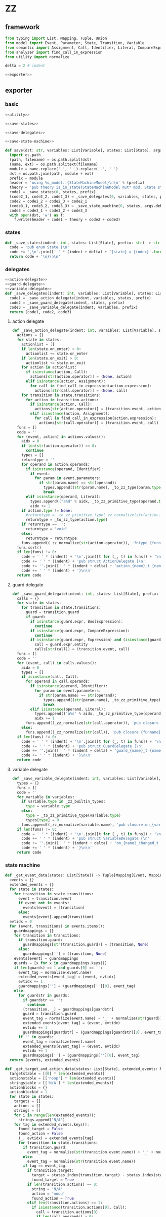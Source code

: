 #+STARTUP: indent
* ZZ
** framework
#+begin_src python :tangle ${BUILDDIR}/zz.py
  from typing import List, Mapping, Tuple, Union
  from model import Event, Parameter, State, Transition, Variable
  from semantic import Assignment, Call, Identifier, Literal, CompareExpression, Expression, BoolExpression
  from analyzer import find_call_in_expression
  from utility import normalize

  delta = 2 # indent

  <<exporter>>

#+end_src
** exporter
*** basic
#+begin_src python :noweb-ref exporter
  <<utility>>

  <<save-states>>

  <<save-delegates>>

  <<save-state-machine>>

  def save(dst: str, variables: List[Variable], states: List[State], args):
    import os.path
    (path, filename) = os.path.split(dst)
    (name, ext) = os.path.splitext(filename)
    module = name.replace(' ', '_').replace('-', '_')
    dst = os.path.join(path, module + ext)
    prefix = module
    header = 'using %s_model::{StateMachineModel}\n\n' % (prefix)
    theory = 'pub theory is_in_state(StateMachineModel mut* mod, State state) -> bool;\n\n'
    code1 = _save_states(0, states, prefix)
    (code2_1, code2_2, code2_3) = _save_delegates(0, variables, states, prefix)
    code2 = code2_2 + code2_3 + code2_1
    (code3_1, code3_2, code3_3) = _save_state_machine(0, states, args.debug, code2_1 != '', code2_2 != '', code2_3 != '', prefix)
    code3 = code3_1 + code3_2 + code3_3
    with open(dst, 'w') as f:
      f.write(header + code1 + theory + code2 + code3)
#+end_src
*** states
#+begin_src python :noweb-ref save-states
  def _save_states(indent: int, states: List[State], prefix: str) -> str:
    code = 'pub enum State {\n'
    code += ',\n'.join([' ' * (indent + delta) + '{state} = {index}'.format(state = _state_to_string(x), index = states.index(x) + 1) for x in states])
    return code + '\n}\n\n'
#+end_src
*** delegates
#+begin_src python :noweb-ref save-delegates
  <<action-delegate>>
  <<guard-delegate>>
  <<variable-delegate>>
  def _save_delegates(indent: int, variables: List[Variable], states: List[State], prefix: str) -> str:
    code1 = _save_action_delegate(indent, variables, states, prefix)
    code2 = _save_guard_delegate(indent, states, prefix)
    code3 = _save_variable_delegate(indent, variables, prefix)
    return (code1, code2, code3)
#+end_src
**** action delegate
#+begin_src python :noweb-ref action-delegate
  def _save_action_delegate(indent: int, varaibles: List[Variable], states: List[State], prefix: str) -> str:
    actions = {}
    for state in states:
      actionlist = []
      if len(state.on_enter) > 0:
        actionlist += state.on_enter
      if len(state.on_exit) > 0:
        actionlist += state.on_exit
      for action in actionlist:
        if isinstance(action, Call):
          actions[str(action.operator)] = (None, action)
        elif isinstance(action, Assignment):
          for call in find_call_in_expression(action.expression):
            actions[str(call.operator)] = (None, call)
      for transition in state.transitions:
        for action in transition.actions:
          if isinstance(action, Call):
            actions[str(action.operator)] = (transition.event, action)
          elif isinstance(action, Assignment):
            for call in find_call_in_expression(action.expression):
              actions[str(call.operator)] = (transition.event, call)
    funs = []
    code = ''
    for (event, action) in actions.values():
      aidx = 0
      if len(str(action.operator)) == 0:
        continue
      types = []
      returntype = ''
      for operand in action.operands:
        if isinstance(operand, Identifier):
          if event:
            for param in event.parameters:
              if str(param.name) == str(operand):
                types.append((str(param.name), _to_zz_type(param.type)))
                break
        elif isinstance(operand, Literal):
          types.append(("a%d" % aidx, _to_zz_primitive_type(operand.type)))
          aidx += 1
      if action.type != None:
        #returntype = _to_zz_primitive_type(_zz_normalize(str(action.type)))
        returntype = _to_zz_type(action.type)
      if returntype == '':
        returntype = 'void'
      else:
        returntype = returntype
      funs.append((_zz_normalize(str(action.operator)), 'fntype {funname}_t ({args}) -> {returntype};'.format(funname = 'action_' + _zz_normalize(str(action.operator)), args = ', '.join(['StateMachineModel mut* mod'] + [ t + ' ' + n for (n, t) in types]), returntype = returntype)))
    funs.sort()
    if len(funs) != 0:
      code = ' ' * (indent) + '\n'.join([t for (_, t) in funs]) + '\n\n'
      code += ' ' * (indent) + 'pub struct ActionDelegate {\n'
      code += ''.join([' ' * (indent + delta) + 'action_{name}_t {name};\n'.format(name = str(n)) for (n, _) in funs])
      code += ' ' * (indent) + '}\n\n'
    return code

#+end_src
**** guard delegate
#+begin_src python :noweb-ref guard-delegate
  def _save_guard_delegate(indent: int, states: List[State], prefix: str) -> Tuple[List[str], str]:
    calls = {}
    for state in states:
      for transition in state.transitions:
        guard = transition.guard
        if guard:
          if isinstance(guard.expr, BoolExpression):
            continue
          if isinstance(guard.expr, CompareExpression):
            continue
          if isinstance(guard.expr, Expression) and (isinstance(guard.expr.entity, Call) or isinstance(guard.expr.entity, Identifier)):
            call = guard.expr.entity
            calls[str(call)] = (transition.event, call)
    funs = []
    code = ''
    for (event, call) in calls.values():
      aidx = 0
      types = []
      if isinstance(call, Call):
        for operand in call.operands:
          if isinstance(operand, Identifier):
            for param in event.parameters:
              if str(param.name) == str(operand):
                types.append((str(param.name), _to_zz_primitive_type(str(param.type))))
                break
          elif isinstance(operand, Literal):
            types.append(('a%d' % aidx, _to_zz_primitive_type(operand.type)))
            aidx += 1
        funs.append((_zz_normalize(str(call.operator)), 'pub closure {funname}_t ({args}) -> bool;'.format(funname = 'guard_' + _zz_normalize(str(call.operator)), args = ', '.join(['StateMachineModel * mod'] + [t + ' ' + n for (n, t) in types]))))
      else:
        funs.append((_zz_normalize(str(call)), 'pub closure {funname}_t ({args}) -> bool;'.format(funname = 'guard_' + _zz_normalize(str(call)), args = 'StateMachineModel * mod')))
    if len(funs) != 0:
      code = ' ' * (indent) + '\n'.join([t for (_, t) in funs]) + '\n\n'
      code += ' ' * (indent) + 'pub struct GuardDelegate {\n'
      code += ''.join([' ' * (indent + delta) + 'guard_{name}_t {name};\n'.format(name = str(n)) for (n, _) in funs])
      code += ' ' * (indent) + '}\n\n'
    return code
#+end_src
**** variable delegate
#+begin_src python :noweb-ref variable-delegate
  def _save_variable_delegate(indent: int, variables: List[Variable], prefix: str) -> Tuple[List[str], str]:
    types = {}
    funs = []
    code = ''
    for variable in variables:
      if variable.type in _zz_builtin_types:
        type = variable.type
      else:
        type = _to_zz_primitive_type(variable.type)
        types[type] = 0
      funs.append((_zz_normalize(variable.name), 'pub closure on_{varname}_changed_t (StateMachineModel * mod, {vartype} v) -> void;'.format(varname = _zz_normalize(variable.name), vartype = type)))
    if len(funs) != 0:
      code = ' ' * (indent) + '\n'.join([t for (_, t) in funs]) + '\n\n'
      code += ' ' * (indent) + 'pub struct VariableDelegate {\n'
      code += ''.join([' ' * (indent + delta) + 'on_{name}_changed_t on_{name}_changed;\n'.format(name = str(n)) for (n, _) in funs])
      code += ' ' * (indent) + '}\n\n'
    return code
#+end_src
*** state machine
#+begin_src python :noweb-ref save-state-machine
  def _get_event_data(states: List[State]) -> Tuple[Mapping[Event, Mapping[str, Tuple[Transition, str]]], Mapping[str, Tuple[Event, int]]]:
    events = {}
    extended_events = {}
    for state in states:
      for transition in state.transitions:
        event = transition.event
        if event not in events:
          events[event] = [transition]
        else:
          events[event].append(transition)
    evtidx = 0
    for (event, transitions) in events.items():
      guardmappings = {}
      for transition in transitions:
        if transition.guard:
          guardmappings[str(transition.guard)] = (transition, None)
        else:
          guardmappings[''] = (transition, None)
      events[event] = guardmappings
      guards = [x for x in guardmappings.keys()]
      if len(guards) == 1 and guards[0] == '':
        event_tag = normalize(event.name)
        extended_events[event_tag] = (event, evtidx)
        evtidx += 1
        guardmappings[''] = (guardmappings[''][0], event_tag)
      else:
        for guardstr in guards:
          if guardstr == '':
            continue
          (transition, _) = guardmappings[guardstr]
          guard = transition.guard
          event_tag = normalize(event.name) + '_' + normalize(str(guard))
          extended_events[event_tag] = (event, evtidx)
          evtidx += 1
          guardmappings[guardstr] = (guardmappings[guardstr][0], event_tag)
        if '' in guards:
          event_tag = normalize(event.name)
          extended_events[event_tag] = (event, evtidx)
          evtidx += 1
          guardmappings[''] = (guardmappings[''][0], event_tag)
    return (events, extended_events)

  def _get_target_and_action_data(states: List[State], extended_events: Mapping[str, Tuple[Event, int]], prefix: str) -> Tuple[List[List[str]], List[List[str]], Mapping[str, Tuple[str, bool]], List[List[str]]]:
    targetstable = [[0] * len(extended_events)]
    actionstable = [['noop'] * len(extended_events)]
    stringstable = [['N/A'] * len(extended_events)]
    actionblocks = {}
    actionblockid = 1
    for state in states:
      targets = []
      actions = []
      strings = []
      for i in range(len(extended_events)):
        strings.append('N/A')
      for tag in extended_events.keys():
        found_target = False
        found_action = False
        (_, evtidx) = extended_events[tag]
        for transition in state.transitions:
          if transition.guard:
            event_tag = normalize(str(transition.event.name)) + '_' + normalize(str(transition.guard))
          else:
            event_tag = normalize(str(transition.event.name))
          if tag == event_tag:
            if transition.target:
              target = states.index(transition.target) - states.index(state)
              found_target = True
            if len(transition.actions) == 0:
              string = 'N/A'
              action = 'noop'
              found_action = True
            elif len(transition.actions) == 1:
              if isinstance(transition.actions[0], Call):
                call = transition.actions[0]
                if len(call.operands) > 0:
                  string = '%s(%s)' % (str(call.operator).replace(' ', '-'), ', '.join([str(x) for x in call.operands]))
                else:
                  string = str(call.operator).replace(' ', '-')
                actionblock = ', '.join(['%s %s' % (x.type, str(x.name)) for x in transition.event.parameters]) + '\n' + str(transition.actions[0])
                if actionblock not in actionblocks:
                  action = 'actionblock{id}'.format(id = actionblockid)
                  actionblocks[actionblock] = (action, False)
                  actionblockid += 1
                  found_action = True
                else:
                  (action, _) = actionblocks[actionblock]
                  found_action = True
              elif isinstance(transition.actions[0], Assignment):
                assignment = transition.actions[0]
                string = str(assignment)
                actionblock = str(transition.actions[0])
                if actionblock not in actionblocks:
                  action = 'actionblock{id}'.format(id = actionblockid)
                  actionblocks[actionblock] = (action, False)
                  actionblockid += 1
                  found_action = True
                else:
                  (action, _) = actionblocks[actionblock]
                  found_action = True
              else:
                string = 'noop'
                action = 'noop'
                found_action = True
            else:
              tmpstrs = []
              for act in transition.actions:
                if isinstance(act, Call):
                  call = act
                  if len(call.operands) > 0:
                    tmpstrs.append('%s(%s)' % (str(call.operator).replace(' ', '-'), ', '.join([str(x) for x in call.operands])))
                  else:
                    tmpstrs.append(str(call.operator).replace(' ', '-'))
                else:
                  tmpstrs.append(str(act))
              string = '; '.join(tmpstrs)
              actionblock = ', '.join(['%s %s' % (x.type, x.name) for x in transition.event.parameters]) + '\n' + '\n'.join([str(x) for x in transition.actions])
              if actionblock not in actionblocks:
                action = 'actionblock{id}'.format(id = actionblockid)
                actionblocks[actionblock] = (action, False)
                actionblockid += 1
              else:
                (action, _) = actionblocks[actionblock]
              found_action = True
        if not found_target:
          target = 0
        if not found_action:
          string = 'N/A'
          action = 'noop'
        strings[evtidx] = string
        targets.append(target)
        actions.append(action)
      stringstable.append(strings)
      targetstable.append(targets)
      actionstable.append(actions)
    return (targetstable, actionstable, actionblocks, stringstable)

  def _save_state_machine(indent: int, states: List[State], debug: bool, need_action_delegate: bool, need_guard_delegate: bool, need_variable_delegate: bool, prefix: str) -> Tuple[str, str, str]:
    def _combine_list(a: list, b: list) -> list:
      return a + b

    returntype = ''
    (events, extended_events) = _get_event_data(states)
    extended_eventtags = [x for x in extended_events.keys()]
    (targetstable, actionstable, actionblocks, actionstringstable) = _get_target_and_action_data(states, extended_events, prefix)

    action_parameter_signatures = _action_parameter_signatures(events)
    optional_action_parameter_signatures = _optional_action_parameter_signatures(events)

    delegates_in_exec = []
    if need_action_delegate:
      delegates_in_exec.append('action_delegate')
    if need_guard_delegate:
      delegates_in_exec.append('guard_delegate')
    if need_variable_delegate:
      delegates_in_exec.append('variable_delegate')

    actionnames = set()
    for row in actionstable:
      for col in row:
        actionnames.add(col)
    eventreturntype = 'void'
    eventimpl = 'fn exec({params}) -> {returntype}\n'.format(params = (', '.join(["StateMachine * fsm", "usize idx", "StateMachineModel mut* mod"] + optional_action_parameter_signatures)), returntype = eventreturntype)
    eventimpl += ' ' * delta + 'where idx < %d\n' % ((len(states) + 1) * len(extended_eventtags))
    eventimpl += ''.join(set([' ' * delta + 'where safe(fsm->guard_delegate.%s)\n' % callname for callname in _lift_guard_callnames([transition.guard for transition in reduce(_combine_list, [state.transitions for state in states], [])])]))
    eventimpl += ''.join(set([' ' * delta + 'where safe(fsm->action_delegate.%s)\n' % callname for callname in _lift_action_callnames(reduce(_combine_list, [transition.actions for transition in reduce(_combine_list, [state.transitions for state in states], [])], []) + reduce(_combine_list, [state.on_enter + state.on_exit for state in states], []))]))
    eventimpl += ''.join(set([' ' * delta + 'where safe(fsm->variable_delegate.on_%s_changed)\n' % varname for varname in _lift_variable_names(reduce(_combine_list, [transition.actions for transition in reduce(_combine_list, [state.transitions for state in states], [])], []) + reduce(_combine_list, [state.on_enter + state.on_exit for state in states], []))]))
    eventimpl += '{\n'
    eventimpl += ' ' * delta + 'int newstate = mod->state + transition_states[idx];\n'
    eventimpl += ' ' * delta + 'if newstate != mod->state {\n'
    eventimpl += ' ' * (delta * 2) + 'switch mod->state {\n'
    casebaseindent = len(' ' * (delta * 2))
    for (idx, state) in enumerate(states):
      if len(state.on_exit) == 0:
        continue
      eventimpl += ' ' * (casebaseindent + delta) + '{idx} => {{ on_exit_actionblock{idx}(fsm, mod); }}\n'.format(idx = idx + 1)
    eventimpl += ' ' * (casebaseindent + delta) + 'default => {};\n'
    eventimpl += ' ' * (casebaseindent) + '}\n'
    eventimpl += ' ' * (delta * 2) + 'switch transition_actions[idx] {\n'
    casebaseindent = len(' ' * (delta * 2))
    for i in range(1, len(actionnames)):
      eventimpl += ' ' * (casebaseindent + delta) + '{idx} => {{ {action}({args}); }}\n'.format(idx = i, action = 'actionblock%d' % i, args = ', '.join(['fsm', 'mod'] + [x.split(' ')[1] for x in action_parameter_signatures]))
    eventimpl += ' ' * (casebaseindent + delta) + 'default => {};\n'
    eventimpl += ' ' * (casebaseindent) + '}\n'
    eventimpl += ' ' * (delta * 2) + 'switch newstate {\n'
    casebaseindent = len(' ' * (delta * 2))
    for (idx, state) in enumerate(states):
      if len(state.on_enter) == 0:
        continue
      eventimpl += ' ' * (casebaseindent + delta) + '{idx} => {{ on_enter_actionblock{idx}(fsm, mod); }}\n'.format(idx = idx + 1)
    eventimpl += ' ' * (casebaseindent + delta) + 'default => {};\n'
    eventimpl += ' ' * (casebaseindent) + '}\n'
    eventimpl += ' ' * (delta * 2) + 'mod->state = newstate\n'
    eventimpl += ' ' * delta + '} else {\n'
    eventimpl += ' ' * (delta * 2) + 'switch transition_actions[idx] {\n'
    casebaseindent = len(' ' * (delta * 2))
    for i in range(1, len(actionnames)):
      eventimpl += ' ' * (casebaseindent + delta) + '{idx} => {{ {action}({args}); }}\n'.format(idx = i, action = 'actionblock%d' % i, args = ', '.join(['fsm', 'mod'] + [x.split(' ')[1] for x in action_parameter_signatures]))
    eventimpl += ' ' * (casebaseindent + delta) + 'default => {};\n'
    eventimpl += ' ' * (casebaseindent) + '}\n'
    eventimpl += ' ' * delta + '}\n'
    eventimpl += '}\n\n'

    for (event, guardmappings) in events.items():
      parameter_signatures = [_parameter_to_zz_signature(x) for x in event.parameters]
      eventimpl += 'pub fn {funname}({params}) -> {returntype}\n'.format(funname = _zz_normalize(event.name), params = ', '.join(["StateMachine * fsm", "StateMachineModel mut* mod"] + parameter_signatures), returntype = eventreturntype)
      eventimpl += ''.join(set([' ' * delta + 'where safe(fsm->guard_delegate.%s)\n' % callname for callname in _lift_guard_callnames([transition.guard for transition in reduce(_combine_list, [state.transitions for state in states], [])])]))
      eventimpl += ''.join(set([' ' * delta + 'where safe(fsm->action_delegate.%s)\n' % callname for callname in _lift_action_callnames(reduce(_combine_list, [transition.actions for transition in reduce(_combine_list, [state.transitions for state in states], [])], []) + reduce(_combine_list, [state.on_enter + state.on_exit for state in states], []))]))
      eventimpl += ''.join(set([' ' * delta + 'where safe(fsm->variable_delegate.on_%s_changed)\n' % varname for varname in _lift_variable_names(reduce(_combine_list, [transition.actions for transition in reduce(_combine_list, [state.transitions for state in states], [])], []) + reduce(_combine_list, [state.on_enter + state.on_exit for state in states], []))]))
      eventimpl += ' ' * delta + 'where %s\n' % ' || '.join(set(['is_in_state(mod, State::%s)' % _state_to_string(state) for state in _lift_current_states(event, states)]))
      eventimpl += ' ' * delta + 'model %s\n' % ' || '.join(set(['is_in_state(mod, State::%s)' % _state_to_string(state) for state in reduce(_combine_list, [_lift_target_states(event, s) for s in states], [])]))
      eventimpl += '{\n'
      guards = [x for x in guardmappings.keys()]
      args = []
      for p in action_parameter_signatures:
        args.append(p.split(' ')[1].strip())
      if len(guards) == 1 and guards[0] == '':
        (transition, event_tag) = guardmappings['']
        attest = ''
        statepairs = _lift_event_states(transition.event, transition.guard, states)
        firstline = True
        for (srcstate, dststate) in statepairs:
          if srcstate == dststate or srcstate == None or dststate == None:
            continue
          attest += ' ' * (delta * 2) + ('} else 'if not firstline else '') + 'if origstate == State::%s {\n' % _state_to_string(srcstate)
          attest += ' ' * (delta * 3) + 'static_attest(is_in_state(mod, State::%s) == true);\n' % _state_to_string(dststate)
          firstline = False
        if firstline == False:
          attest += ' ' * (delta * 2) + '}\n'
        eventimpl += ' ' * delta + 'usize idx = (usize)(mod->state * {0}) + {1};\n'.format(len(extended_events), extended_eventtags.index(event_tag))
        if len(attest) > 0:
          eventimpl += ' ' * delta + 'int origstate = mod->state;\n'
        eventimpl += ' ' * delta + 'static_attest(idx < %d);\n' % ((len(states) + 1) * len(extended_eventtags))
        if debug:
          #eventimpl += ' ' * delta + 'printf("(" & state_strings[fsm.state] & ", {event}) => (" & state_strings[fsm.state + transition_states[idx]] & ", " & action_strings[idx] & ")")\n'.format(event = str(event).replace('\\', '\\\\').replace('"', '\\"').replace("()", ""))
          pass
        eventimpl += ' ' * delta + 'exec({args});\n'.format(args = ', '.join(['fsm', 'idx', 'mod'] + args))
        eventimpl += attest
      else:
        firstline = True
        for guardstr in guards:
          if guardstr == '':
            continue
          (transition, event_tag) = guardmappings[guardstr]
          attest = ''
          statepairs = _lift_event_states(transition.event, transition.guard, states)
          subfirstline = True
          for (srcstate, dststate) in statepairs:
            if srcstate == dststate or srcstate == None or dststate == None:
              continue
            attest += ' ' * (delta * 2) + ('} else 'if not subfirstline else '') + 'if origstate == State::%s {\n' % _state_to_string(srcstate)
            attest += ' ' * (delta * 3) + 'static_attest(is_in_state(mod, State::%s) == true);\n' % _state_to_string(dststate)
            subfirstline = False
          if subfirstline == False:
            attest += ' ' * (delta * 2) + '}\n'
          guard = transition.guard
          if isinstance(guard.expr, Expression) and (not isinstance(guard.expr, CompareExpression)) and (not isinstance(guard.expr, BoolExpression)) and isinstance(guard.expr.entity, Call):
            eventimpl += ' ' * delta + ('} else ' if not firstline else '') + 'if fsm->guard_delegate.{funname}({args}) {{\n'.format(funname = _zz_normalize(str(guard.expr.entity.operator)), args = ', '.join(['mod'] + [str(x) for x in guard.expr.entity.operands]))
          elif isinstance(guard.expr, Expression) and (not isinstance(guard.expr, CompareExpression)) and (not isinstance(guard.expr, BoolExpression)) and isinstance(guard.expr.entity, Identifier):
            eventimpl += ' ' * delta + ('} else ' if not firstline else '') + 'if fsm->guard_delegate.{funname}({args}) {{\n'.format(funname = _zz_normalize(str(guard.expr.entity)), args = 'mod')
          else:
            eventimpl += ' ' * delta + ('} else ' if not firstline else '') + 'if {cond} {{\n'.format(cond = str(guard))
          eventimpl += ' ' * (delta * 2) + 'usize idx = (usize)(mod->state * {0}) + {1};\n'.format(len(extended_events), extended_eventtags.index(event_tag))
          if len(attest) > 0:
            eventimpl += ' ' * (delta * 2) + 'int origstate = mod->state;\n'
          eventimpl += ' ' * (delta * 2) + 'static_attest(idx < %d);\n' % ((len(states) + 1) * len(extended_eventtags))
          if debug:
            #eventimpl += ' ' * (delta * 2) + 'echo("(" & state_strings[fsm.state] & ", {event}[{guard}]) => (" & state_strings[fsm.state + transition_states[idx]] & ", " & action_strings[idx] & ")")\n'.format(event = str(event).replace('\\', '\\\\').replace('"', '\\"').replace("()", ""), guard = guardstr.replace('\\', '\\\\').replace('"', '\\"'))
            pass
          eventimpl += ' ' * (delta * 2) + 'exec({args});\n'.format(args = ', '.join(['fsm', 'idx', 'mod'] + args))
          eventimpl += attest
          firstline = False
        if '' in guards:
          (transition, event_tag) = guardmappings['']
          attest = ''
          statepairs = _lift_event_states(transition.event, transition.guard, states)
          subfirstline = True
          for (srcstate, dststate) in statepairs:
            if srcstate == dststate or srcstate == None or dststate == None:
              continue
            attest += ' ' * (delta * 2) + ('} else 'if not subfirstline else '') + 'if origstate == State::%s {\n' % _state_to_string(srcstate)
            attest += ' ' * (delta * 3) + 'static_attest(is_in_state(mod, State::%s) == true);\n' % _state_to_string(dststate)
            subfirstline = False
          if subfirstline == False:
            attest += ' ' * (delta * 2) + '}\n'
          eventimpl += ' ' * delta + '} else {\n'
          event_tag = normalize(event.name)
          eventimpl += ' ' * (delta * 2) + 'usize idx = (usize)(mod->state * {0}) + {1};\n'.format(len(extended_events), extended_eventtags.index(event_tag))
          if len(attest) > 0:
            eventimpl += ' ' * (delta * 2) + 'int origstate = mod->state;\n'
          eventimpl += ' ' * (delta * 2) + 'static_attest(idx < %d);\n' % ((len(states) + 1) * len(extended_eventtags))
          if debug:
            # eventimpl += ' ' * (delta * 2) + 'echo("(" & state_strings[fsm.state] & ", {event}) => (" & state_strings[fsm.state + transition_states[idx]] & ", " & action_strings[idx] & ")")\n'.format(event = str(event).replace('\\', '\\\\').replace('"', '\\"').replace("()", ""))
            pass
          eventimpl += ' ' * (delta * 2) + 'exec({args});\n'.format(args = ', '.join(['fsm', 'idx', 'mod'] + args))
          eventimpl += attest
          eventimpl += ' ' * delta + '}\n'
        else:
          eventimpl += ' ' * delta + '}\n'
      eventimpl += '}\n\n'

    actionimpl = _generate_state_on_enter_actions(states, prefix)
    actionimpl += _generate_state_on_exit_actions(states, prefix)
    actionimpl += _generate_actions(states, optional_action_parameter_signatures, actionblocks, prefix)

    typedecl = 'pub struct StateMachine {\n'
    constructor_arguments = []
    if need_action_delegate:
      typedecl += ' ' * (indent + delta) + 'ActionDelegate action_delegate;\n'
    if need_guard_delegate:
      typedecl += ' ' * (indent + delta) + 'GuardDelegate guard_delegate;\n'
    if need_variable_delegate:
      typedecl += ' ' * (indent + delta) + 'VariableDelegate variable_delegate;\n'
    typedecl += '}\n\n'

    tabledecl = 'static int transition_states[{arraylen}] = {{\n{padding}{body}\n}};\n\n'.format(arraylen = '%d' % ((len(states) + 1) * len(extended_eventtags)), body = (',\n' + ' ' * delta).join([', '.join([str(y) for y in x]) for x in targetstable]), padding = ' ' * (delta))
    tabledecl += 'static int transition_actions[{arraylen}] = {{\n{padding}{body}\n}};\n\n'.format(arraylen= '%d' % ((len(states) + 1) * len(extended_eventtags)), body = (',\n' + ' ' * delta).join([', '.join(['0' if y == 'noop' else y[len('actionblock'):] for y in x]) for x in actionstable]), padding = ' ' * (delta))
    if debug:
      #state_strings = ['"N/A"'] + ['"{0}"'.format(str(x.name).replace('\\', '\\\\').replace('"', '\\"').replace('\n', '\\n')) for x in states]
      #tabledecl += 'const state_strings: array[{arrayrange}, string] = [{body}]\n'.format(arrayrange = '0..%d' % len(states), body = ", ".join(state_strings))
      #tabledecl += 'const action_strings: array[{arrayrange}, string] = [\n            {body}\n        ]\n'.format(arrayrange = '0..%d' % ((len(states) + 1) * len(extended_eventtags) - 1), body = ',\n            '.join([', '.join(['"{0}"'.format(str(y).replace('"', '\\"')) for y in x]) for x in actionstringstable]))
      pass
    return (typedecl, tabledecl, actionimpl + eventimpl)
#+end_src
*** utility
**** framework
#+begin_src python :noweb-ref utility
  _zz_builtin_types = ['int', 'int8', 'int16', 'int32', 'int64', 'i8', 'i16', 'i32', 'i64', 'uint', 'uint8', 'uint16', 'uint32', 'uint64', 'u8', 'u16', 'u32', 'u64', 'float', 'float32', 'float64', 'true', 'false', 'char', 'string', 'cstring']

  <<normalize>>

  <<to-zz-type>>

  <<signature>>

  <<get-used-parameters>>

  <<lift-arguments>>

  <<lifts>>

  <<generate-actions>>

  <<generate-state-actions>>
#+end_src
**** normalize
#+begin_src python :noweb-ref normalize
  def _zz_normalize(string: str) -> str:
    keywords = [ "export"
               , "pub"
               , "const"
               , "packed"
               , "mutable"
               , "mut"
               , "for"
               , "while"
               , "if"
               , "else"
               , "return"
               , "continue"
               , "is"
               , "switch"
               , "break"
               , "default"
               , "unsafe"
               , "inline"
               , "where"
               , "model"
               , "struct"
               , "union"
               ]
    string = string.strip()
    if string.startswith('"') and string.endswith('"'):
      string = string[1:-1]
    if string == '-':
      string = 'minus'
    elif string == '_':
      string = 'underline'
    elif string.startswith('-'):
      string = string.replace('-', 'minus', 1)
    result = normalize(string.replace('-', ' ').replace('_', ' ')).lower()
    if result in keywords:
      return 'zz_' + result
    elif result in _zz_builtin_types:
      return 'zz_' + result
    else:
      return result
#+end_src
**** to zz type
#+begin_src python :noweb-ref to-zz-type
  def _to_zz_primitive_type(origin_type: str) -> str:
    types = {
      "bool": "bool",
      "char": "char",
      "short": "i16",
      "ushort": "u16",
      "int": "i32",
      "uint": "u32",
      "long": "i64",
      "ulong": "u64",
      "float": "double",
      "number": "int",
      "string": "char *",
    }
    if origin_type in types:
      return types[origin_type]
    else:
      return origin_type

  def _to_zz_type(origin_type: type) -> str:
    if 'kind' in dir(origin_type):
      if origin_type.kind == 1:
        subtypes = []
        for subtype in origin_type.types:
          subtypes.append(str(subtype.type) if str(subtype.type) in _zz_builtin_types else _to_zz_primitive_type(str(subtype.type)))
        return "_".join([x.capitalize() for x in subtypes])
      elif origin_type.kind == 2:
        subtype = str(origin_type.type) if str(origin_type.type) in _zz_builtin_types else _to_zz_primitive_type(str(origin_type.type))
        return '%s * ' % subtype
      elif origin_type.kind == 3:
        keytype = str(origin_type.keytype) if str(origin_type.keytype) in _zz_builtin_types else _to_zz_primitive_type(str(origin_type.keytype))
        valtype = str(origin_type.valtype) if str(origin_type.valtype) in _zz_builtin_types else _to_zz_primitive_type(str(origin_type.valtype))
        return 'Table+tt'
      else:
        return _to_zz_primitive_type(str(origin_type))
    else:
      return _to_zz_primitive_type(str(origin_type))
#+end_src
**** signature
#+begin_src python :noweb-ref signature
  def _parameter_to_zz_signature(p: Parameter) -> str:
    return '%s %s' % (_to_zz_type(p.type), p.name)

  def _action_parameter_signatures(events: List[Event]) -> List[str]:
    parameters = {}
    for evt in events:
      for param in evt.parameters:
        parameters[_parameter_to_zz_signature(param)] = param
    return [_parameter_to_zz_signature(x) for x in parameters.values()]

  def _optional_action_parameter_signatures(events: List[Event]) -> List[str]:
    parameters = {}
    for evt in events:
      for param in evt.parameters:
        parameters[_parameter_to_zz_signature(param)] = param
    return [_parameter_to_zz_signature(x) for x in parameters.values()]
#+end_src
**** used parameter
#+begin_src python :noweb-ref get-used-parameters
  def _get_used_parameters(transition: Transition) -> List[Parameter]:
    params = {}
    for action in transition.actions:
      if isinstance(action, Call):
        for arg in action.operands:
          if isinstance(arg, Identifier):
            for param in transition.event.parameters:
              if str(arg) == str(param.name):
                params[str(arg)] = param
      elif isinstance(action, Assignment):
        if isinstance(action.expression, Call):
          for arg in action.expression.operands:
            if isinstance(arg, Identifier):
              for param in transition.event.parameters:
                if str(arg) == str(param.name):
                  params[str(arg)] = param
    return [x for x in params.values()]
#+end_src
**** lift arguments
#+begin_src python :noweb-ref lift-arguments
  def _generate_action_body(indent: int, actions: List[Union[Assignment, Call]], renamed_args: Mapping[str, str], prefix: str) -> str:
    code = ''
    idx = 0
    varidx = 0
    for action in actions:
      if isinstance(action, Call):
        used_args = []
        keys = renamed_args.keys()
        for operand in action.operands:
          if isinstance(operand, Literal):
            used_args.append(str(operand))
          elif str(operand.name) in keys:
            used_args.append(renamed_args[str(operand.name)])
        code += ' ' * indent + 'fsm->action_delegate.{funname}({args});\n'.format(funname = _zz_normalize(str(action.operator)), args = ', '.join(['mod'] + used_args))
      elif isinstance(action, Assignment):
        vartype = _to_zz_type(action.type) if action.type != None else 'int'
        if isinstance(action.expression, Identifier):
          code += ' ' * indent + '{vartype} var{varidx} = {arg};\n'.format(vartype = vartype, funname = _zz_normalize(str(action.expression)), varidx = varidx, arg = str(action.expression.name))
          code += ' ' * indent + 'fsm->variable_delegate.on_{varname}_changed(mod, var{varidx});\n'.format(varname = str(action.target).lower(), varidx = varidx)
          varidx += 1
        elif isinstance(action.expression, Call):
          call = action.expression
          used_args = []
          keys = renamed_args.keys()
          for operand in call.operands:
            if isinstance(operand, Literal):
              used_args.append(str(operand))
            elif str(operand.name) in keys:
              used_args.append(renamed_args[str(operand.name)])
          code += ' ' * indent + '{vartype} var{varidx} = fsm->action_delegate.{funname}({args});\n'.format(vartype = vartype, varidx = varidx, funname = _zz_normalize(str(call.operator)), args = ', '.join(['mod'] + used_args))
          code += ' ' * indent + 'fsm->variable_delegate.on_{varname}_changed(mod, var{varidx});\n'.format(varname = str(action.target).lower(), varidx = varidx)
          varidx += 1
        else:
          code += ' ' * indent + '{vartype} var{varidx} = {arg};\n'.format(vartype = vartype, varidx = varidx, arg = str(action.expression))
          code += ' ' * indent + 'fsm->variable_delegate.on_{varname}_changed(mod, var{varidx});\n'.format(varname = str(action.target).lower(), varidx = varidx)
          varidx += 1
      idx += 1
    code += ' ' * indent + 'return mod;\n'
    return code

  def _generate_recursive_lifting_arguments(indent: int, used_params: List[Parameter], renamed_args: Mapping[str, str], actions: List[Union[Assignment, Call]], prefix: str) -> str:
    code = ''
    if len(used_params) == 0:
      return _generate_action_body(indent, actions, renamed_args, prefix)
    else:
      for param in used_params:
        renamed_args[str(param.name)] = str(param.name)
      return _generate_action_body(indent, actions, renamed_args, prefix)
#+end_src
**** lifts
#+begin_src python :noweb-ref lifts
  def _lift_action_callnames(actions: List[Union[Assignment, Call]]) -> List[str]:
    result = []
    for action in actions:
      if isinstance(action, Call):
        result.append(_zz_normalize(str(action.operator)))
      elif isinstance(action, Assignment) and isinstance(action.expression, Call):
        result.append(_zz_normalize(str(action.expression.operator)))
    return result

  def _lift_variable_names(actions: List[Union[Assignment, Call]]) -> List[str]:
    result = []
    for action in actions:
      if isinstance(action, Assignment):
        result.append(_zz_normalize(str(action.target.name).lower()))
    return result

  def _lift_guard_callnames(guards: List[BoolExpression]) -> List[str]:
    result = []
    for guard in guards:
      if guard == None or guard.expr == None:
        continue
      if isinstance(guard.expr, Expression) and (not isinstance(guard.expr, CompareExpression)) and (not isinstance(guard.expr, BoolExpression)) and isinstance(guard.expr.entity, Call):
        result.append(_zz_normalize(str(guard.expr.entity.operator)))
      elif isinstance(guard.expr, Expression) and (not isinstance(guard.expr, CompareExpression)) and (not isinstance(guard.expr, BoolExpression)) and isinstance(guard.expr.entity, Identifier):
        result.append(_zz_normalize(str(guard.expr.entity)))
    return result

  def _lift_current_states(event: Event, states: List[State]) -> List[State]:
    result = []
    for state in states:
      for transition in state.transitions:
        if transition.event.name == event.name:
          result.append(state)
    return result

  def _lift_target_states(event: Event, state: State) -> List[State]:
    result = []
    for transition in state.transitions:
      if transition.target and transition.event.name == event.name:
        result.append(transition.target)
    return result

  def _lift_transition_states(transition: Transition, states: List[State]) -> Tuple[State, State]:
    for state in states:
      for tran in state.transitions:
        if tran == transition:
          return (state, tran.target)
    return (None, None)

  def _lift_event_states(event: Event, guard: BoolExpression, states: List[State]) -> List[Tuple[State, State]]:
    result = []
    for state in states:
      for transition in state.transitions:
        if transition.event == event and transition.guard == guard:
          result.append((state, transition.target))
    return result
#+end_src
**** generate actions
#+begin_src python :noweb-ref generate-actions
  def _generate_actions(states: List[State], optional_action_parameter_signatures: List[str], actionblocks: Mapping[str, Tuple[str, bool]], prefix: str) -> str:
    returntype = 'StateMachineModel *'
    actionimpl = ''
    for state in states:
      for transition in state.transitions:
        if len(transition.actions) == 0:
          continue
        elif len(transition.actions) == 1:
          if isinstance(transition.actions[0], Call):
            actionblock = ', '.join(['%s %s' % (x.type, x.name) for x in transition.event.parameters]) + '\n' + '\n'.join([str(x) for x in transition.actions])
          elif isinstance(transition.actions[0], Assignment):
            actionblock = str(transition.actions[0])
          else:
            continue
        else:
          actionblock = ', '.join(['%s %s' % (x.type, x.name) for x in transition.event.parameters]) + '\n' + '\n'.join([str(x) for x in transition.actions])
        (action, generated) = actionblocks[actionblock]
        if generated:
          continue
        actionfun = action
        actionblocks[actionblock] = (action, True)

        actionimpl += 'fn {funname}({args}) -> {returntype}\n'.format(funname = actionfun, args = ', '.join(["StateMachine * fsm", "StateMachineModel mut* mod"] + optional_action_parameter_signatures), returntype = returntype)
        actionimpl += ''.join([' ' * delta + 'where safe(fsm->action_delegate.%s)\n' % callname for callname in _lift_action_callnames(transition.actions)])
        actionimpl += ''.join([' ' * delta + 'where safe(fsm->variable_delegate.on_%s_changed)\n' % varname for varname in _lift_variable_names(transition.actions)])
        actionimpl += '{\n'
        used_params = _get_used_parameters(transition)
        actionimpl += _generate_recursive_lifting_arguments(delta, used_params, {}, transition.actions, prefix)
        actionimpl += '}\n\n'
    return actionimpl
#+end_src
**** generate state actions
#+begin_src python :noweb-ref generate-state-actions
  def _generate_state_on_enter_actions(states: List[State], prefix: str) -> str:
    returntype = 'StateMachineModel *'
    actionimpl = ''
    for idx, state in enumerate(states):
      if len(state.on_enter) == 0:
        continue

      actionimpl += 'fn on_enter_actionblock{idx}({args}) -> {returntype}\n'.format(idx = idx + 1, args = ', '.join(["StateMachine * fsm", "StateMachineModel mut* mod"]), returntype = returntype)
      actionimpl += ''.join([' ' * delta + 'where safe(fsm->action_delegate.%s)\n' % callname for callname in _lift_action_callnames(state.on_enter)])
      actionimpl += ''.join([' ' * delta + 'where safe(fsm->variable_delegate.on_%s_changed)\n' % varname for varname in _lift_variable_names(state.on_enter)])
      actionimpl += '{\n'
      used_params = []
      actionimpl += _generate_recursive_lifting_arguments(delta, used_params, {}, state.on_enter, prefix)
      actionimpl += '}\n\n'
    return actionimpl

  def _generate_state_on_exit_actions(states: List[State], prefix: str) -> str:
    returntype = 'StateMachineModel *'
    actionimpl = ''
    for idx, state in enumerate(states):
      if len(state.on_exit) == 0:
        continue

      actionimpl += 'fn on_exit_actionblock{idx}({args}) -> {returntype}\n'.format(idx = idx + 1, args = ', '.join(["StateMachine * fsm", "StateMachineModel mut* mod"]), returntype = returntype)
      actionimpl += ''.join([' ' * delta + 'where safe(fsm->action_delegate.%s)\n' % callname for callname in _lift_action_callnames(state.on_exit)])
      actionimpl += ''.join([' ' * delta + 'where safe(fsm->variable_delegate.on_%s_changed)\n' % varname for varname in _lift_variable_names(state.on_exit)])
      actionimpl += '{\n'
      used_params = []
      actionimpl += _generate_recursive_lifting_arguments(delta, used_params, {}, state.on_exit, prefix)
      actionimpl += '}\n\n'
    return actionimpl
#+end_src
